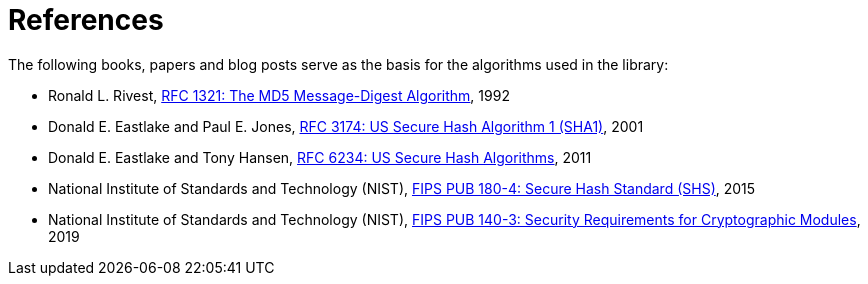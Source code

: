 ////
Copyright 2024 Matt Borland
Distributed under the Boost Software License, Version 1.0.
https://www.boost.org/LICENSE_1_0.txt
////

[#reference]
= References
:idprefix: ref_

The following books, papers and blog posts serve as the basis for the algorithms used in the library:

:linkattrs:

- Ronald L. Rivest, https://www.ietf.org/rfc/rfc1321.txt[RFC 1321:  The MD5 Message-Digest Algorithm], 1992

- Donald E. Eastlake and Paul E. Jones, https://datatracker.ietf.org/doc/html/rfc3174[RFC 3174:  US Secure Hash Algorithm 1 (SHA1)], 2001

- Donald E. Eastlake and Tony Hansen, https://datatracker.ietf.org/doc/html/rfc6234[RFC 6234: US Secure Hash Algorithms], 2011

- National Institute of Standards and Technology (NIST), https://nvlpubs.nist.gov/nistpubs/FIPS/NIST.FIPS.180-4.pdf[FIPS PUB 180-4: Secure Hash Standard (SHS)], 2015

- National Institute of Standards and Technology (NIST), https://nvlpubs.nist.gov/nistpubs/fips/nist.fips.140-3.pdf[FIPS PUB 140-3: Security Requirements for Cryptographic Modules], 2019
